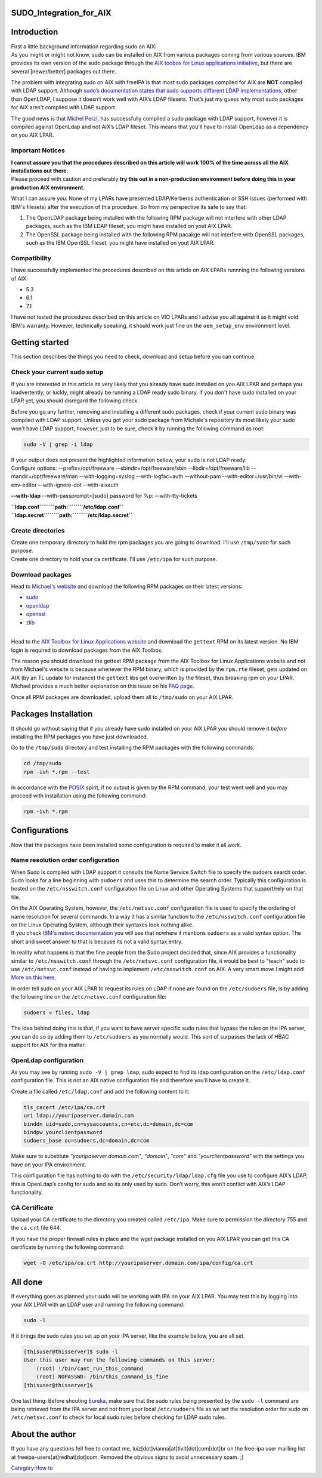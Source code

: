 SUDO_Integration_for_AIX
========================

Introduction
============

| First a little background information regarding sudo on AIX:
| As you might or might not know, sudo can be installed on AIX from
  various packages coming from various sources. IBM provides its own
  version of the sudo package through the `AIX toobox for Linux
  applications
  initiative <http://www-03.ibm.com/systems/power/software/aix/linux/>`__,
  but there are several [newer/better] packages out there.

The problem with integrating sudo on AIX with freeIPA is that most sudo
packages compiled for AIX are **NOT** compiled with LDAP support.
Although `sudo’s documentation states that sudo supports different LDAP
implementations <http://www.sudo.ws/sudo/readme_ldap.html>`__, other
than OpenLDAP, I suppose it doesn’t work well with AIX’s LDAP filesets.
That’s just my guess why most sudo packages for AIX aren’t compiled with
LDAP support.

The good news is that `Michel
Perzl <https://twitter.com/michaelperzl>`__, has successfully compiled a
sudo package with LDAP support, however it is compiled against OpenLdap
and not AIX’s LDAP fileset. This means that you'll have to install
OpenLdap as a dependency on you AIX LPAR.



Important Notices
-----------------

| **I cannot assure you that the procedures described on this article
  will work 100% of the time across all the AIX installations out
  there.**
| Please proceed with caution and preferably **try this out in a
  non-production environment before doing this in your production AIX
  environment.**

What I can assure you: None of my LPARs have presented LDAP/Kerberos
authentication or SSH issues (performed with IBM's filesets) after the
execution of this procedure. So from my perspective its safe to say
that:

#. The OpenLDAP package being installed with the following RPM package
   will not interfere with other LDAP packages, such as the IBM LDAP
   fileset, you might have installed on yout AIX LPAR.
#. The OpenSSL package being installed with the following RPM pacakge
   will not interfere with OpenSSL packages, such as the IBM OpenSSL
   fileset, you might have installed on yout AIX LPAR.

Compatibility
-------------

I have successfully implemented the procedures described on this article
on AIX LPARs runnning the following versions of AIX:

-  5.3
-  6.1
-  7.1

I have not tested the procedures described on this article on VIO LPARs
and I advise you all against it as it might void IBM's warranty.
However, technically speaking, it should work just fine on the
``oem_setup_env`` environment level.



Getting started
===============

This section describes the things you need to check, download and setup
before you can continue.



Check your current sudo setup
-----------------------------

If you are interested in this article its very likely that you already
have sudo installed on you AIX LPAR and perhaps you inadvertently, or
luckly, might already be running a LDAP ready sudo binary. If you don't
have sudo installed on your LPAR yet, you should disregard the following
check.

Before you go any further, removing and installing a different sudo
packages, check if your current sudo binary was compiled with LDAP
support. Unless you got your sudo package from Michale's repository its
most likely your sudo won't have LDAP support, however, just to be sure,
check it by running the following command as root:

.. code-block:: text

   sudo -V | grep -i ldap

| If your output does not present the highlighted information bellow,
  your sudo is not LDAP ready:
| Configure options: --prefix=/opt/freeware --sbindir=/opt/freeware/sbin
  --libdir=/opt/freeware/lib --mandir=/opt/freeware/man
  --with-logging=syslog --with-logfac=auth --without-pam
  --with-editor=/usr/bin/vi --with-env-editor --with-ignore-dot
  --with-aixauth

**--with-ldap** --with-passprompt=[sudo] password for %p:
--with-tty-tickets

| **``ldap.conf``\ ````\ ``path:``\ ````\ ``/etc/ldap.conf``**
| **``ldap.secret``\ ````\ ``path:``\ ````\ ``/etc/ldap.secret``**



Create directories
------------------

| Create one temporary directory to hold the rpm packages you are going
  to download. I'll use ``/tmp/sudo`` for such purpose.
| Create one directory to hold your ca certificate. I'll use
  ``/etc/ipa`` for such purpose.



Download packages
-----------------

Head to `Michael's website <http://www.perzl.org/aix/index.php>`__ and
download the following RPM packages on their latest versions:

-  `sudo <http://www.perzl.org/aix/index.php?n=Main.Sudo>`__
-  `openldap <http://www.perzl.org/aix/index.php?n=Main.Openldap>`__
-  `openssl <http://www.perzl.org/aix/index.php?n=Main.Openssl>`__
-  `zlib <http://www.perzl.org/aix/index.php?n=Main.Zlib>`__

| 
| Head to the `AIX Toolbox for Linux Applications
  website <http://www-03.ibm.com/systems/power/software/aix/linux/toolbox/alpha.html#G>`__
  and download the ``gettext`` RPM on its latest version. No IBM login
  is required to download packages from the AIX Toolbox.

The reason you should download the gettext RPM package from the AIX
Toolbox for Linux Applications website and not from Michael's website is
because whenever the RPM binary, which is provided by the ``rpm.rte``
fileset, gets updated on AIX (by an TL update for instance) the
``gettext`` libs get overwritten by the fileset, thus breaking rpm on
your LPAR. Michael provides a much better explanation on this issue on
his `FAQ
page <http://www.perzl.org/aix/index.php?n=FAQs.FAQs#toolbox-compatibility-issue>`__.

Once all RPM packages are downloaded, upload them all to ``/tmp/sudo``
on your AIX LPAR.



Packages Installation
=====================

It should go without saying that if you already have sudo installed on
your AIX LPAR you should remove it *before* installing the RPM packages
you have just downloaded.

Go to the ``/tmp/sudo`` directory and test installing the RPM packages
with the following commands:

.. code-block:: text

   cd /tmp/sudo
   rpm -ivh *.rpm --test

In accordance with the `POSIX <http://en.wikipedia.org/wiki/POSIX>`__
spirit, if no output is given by the RPM command, your test went well
and you may proceed with installation using the following command:

.. code-block:: text

   rpm -ivh *.rpm

Configurations
==============

Now that the packages have been installed some configuration is required
to make it all work.



Name resolution order configuration
-----------------------------------

When Sudo is compiled with LDAP support it consults the Name Service
Switch file to specify the sudoers search order. Sudo looks for a line
beginning with ``sudoers`` and uses this to determine the search order.
Typically this configuration is hosted on the ``/etc/nsswitch.conf``
configuration file on Linux and other Operating Systems that
support/rely on that file.

| On the AIX Operating System, however, the ``/etc/netsvc.conf``
  configuration file is used to specify the ordering of name resolution
  for several commands. In a way it has a similar function to the
  ``/etc/nsswitch.conf`` configuration file on the Linux Operating
  System, although their syntaxes look nothing alike.
| If you check `IBM's netsvc
  documentation <http://www-01.ibm.com/support/knowledgecenter/ssw_aix_71/com.ibm.aix.files/netsvc.conf.htm>`__
  you will see that nowhere it mentions ``sudoers`` as a valid syntax
  option. The short and sweet answer to that is because its not a valid
  syntax entry.

In reality what happens is that the fine people from the Sudo project
decided that, since AIX provides a functionality similar to
``/etc/nsswitch.conf`` through the ``/etc/netsvc.conf`` configuration
file, it would be best to "teach" sudo to use ``/etc/netsvc.conf``
instead of having to implement ``/etc/nsswitch.conf`` on AIX. A very
smart move I might add! `More on this
here. <http://www.sudo.ws/sudoers.ldap.man.html>`__

In order tell sudo on your AIX LPAR to request its rules on LDAP if none
are found on the ``/etc/sudoers`` file, is by adding the following line
on the ``/etc/netsvc.conf`` configuration file:

.. code-block:: text

   sudoers = files, ldap

The idea behind doing this is that, if you want to have server specific
sudo rules that bypass the rules on the IPA server, you can do so by
adding them to ``/etc/sudoers`` as you normally would. This sort of
surpasses the lack of HBAC support for AIX for this matter.



OpenLdap configuration
----------------------

As you may see by running ``sudo -V | grep ldap``, sudo expect to find
its ldap configuration on the ``/etc/ldap.conf`` configuration file.
This is not an AIX native configuration file and therefore you'll have
to create it.

| Create a file called ``/etc/ldap.conf`` and add the following content
  to it:

.. code-block:: text

   tls_cacert /etc/ipa/ca.crt
   uri ldap://youripaserver.domain.com
   binddn uid=sudo,cn=sysaccounts,cn=etc,dc=domain,dc=com
   bindpw yourclientpassword
   sudoers_base ou=sudoers,dc=domain,dc=com

Make sure to substitute *"youripaserver.domain.com"*, *"domain"*,
*"com"* and *"yourclientpassword"* with the settings you have on your
IPA environment.

This configuration file has nothing to do with the
``/etc/security/ldap/ldap.cfg`` file you use to configure AIX’s LDAP,
this is OpenLdap’s config for sudo and so its only used by sudo. Don’t
worry, this won’t conflict with AIX’s LDAP functionality.



CA Certificate
--------------

Upload your CA certificate to the directory you created called
``/etc/ipa``. Make sure to permission the directory 755 and the
``ca.crt`` file 644.

If you have the proper firewall rules in place and the wget package
installed on you AIX LPAR you can get this CA certificate by running the
following command:

.. code-block:: text

   wget -O /etc/ipa/ca.crt http://youripaserver.domain.com/ipa/config/ca.crt



All done
========

If everything goes as planned your sudo will be working with IPA on your
AIX LPAR. You may test this by logging into your AIX LPAR with an LDAP
user and running the following command:

.. code-block:: text

   sudo -l

If it brings the sudo rules you set up on your IPA server, like the
example bellow, you are all set.

.. code-block:: text

   [thisuser@thisserver]$ sudo -l
   User this user may run the following commands on this server:
       (root) !/bin/cant_run_this_command
       (root) NOPASSWD: /bin/this_command_is_fine
   [thisuser@thisserver]$

One last thing: Before shouting
`Eureka <http://en.wikipedia.org/wiki/Archimedes#Archimedes.27_principle>`__,
make sure that the sudo rules being presented by the ``sudo -l`` command
are being retrieved from the IPA server and not from your local
``/etc/sudoers`` file as we set the resolution order for sudo on
``/etc/netsvc.conf`` to check for local sudo rules before checking for
LDAP sudo rules.



About the author
================

If you have any questions fell free to contact me,
luiz[dot]vianna[at]tivit[dot]com[dot]br on the free-ipa user mailling
list at freeipa-users[at]redhat[dot]com. Removed the obvious signs to
avoid unnecessary spam. ;)

`Category:How to <Category:How_to>`__